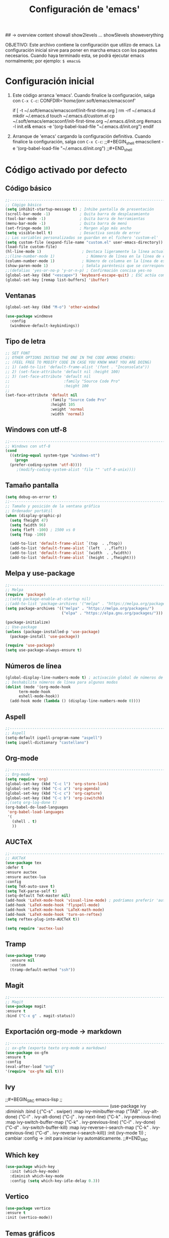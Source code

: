 #+TITLE: Configuración de 'emacs'
#+AUTHOR José Antonio Navarro Ramón
#+EMAIL janr-devel@gmail.com
#+STARTUP: content
## -> overview content showall show2levels ... show5levels showeverything

OBJETIVO:
Este archivo contiene la configuración que utilizo de emacs.
La configuración inicial sirve para poner en marcha emacs con los paquetes
necesarios.
Cuando haya terminado esta, se podrá ejecutar emacs normalmente; por ejemplo:
~$ emacs&~

* Configuración inicial
  1) Este código arranca 'emacs'.
     Cuando finalice la configuración, salga con =C-x C-c=:
     CONFDIR='/home/janr/.soft/emacs/emacsconf'
     #+BEGIN_shell
     if [ -t ~/.soft/emacs/emacsconf/init-first-time.org ]
          rm -rf ~/.emacs.d
	  mkdir ~/.emacs.d
	  touch ~/.emacs.d/custom.el
	  cp ~/.soft/emacs/emacsconf/init-first-time.org ~/.emacs.d/init.org
	  #emacs -l init.el&
	  emacs -e '(org-babel-load-file "~/.emacs.d/init.org")
     endif
     #+END_shell
  2) Arranque de 'emacs' cargando la configuración definitiva.
     Cuando finalice la configuración, salga con =C-x C-c=:
     ;;#+BEGIN_shell
     emacsclient -e '(org-babel-load-file "~/.emacs.d/init.org")
     ;;#+END_shell
     

* Código activado por defecto
** Código básico
#+BEGIN_SRC emacs-lisp
  ;;-----------------------------------------------------------------------
  ;; Cógigo básico
  (setq inhibit-startup-message t) ; Inhibe pantalla de presentación
  (scroll-bar-mode -1)             ; Quita barra de desplazamiento
  (tool-bar-mode -1)               ; Quita barra de herramientas
  (menu-bar-mode -1)               ; Quita barra de menú
  (set-fringe-mode 10)             ; Margen algo más ancho
  (setq visible-bell t)            ; Desactiva sonido de error
  ;; Las variables personalizadas se guardan en el fichero 'custom-el'
  (setq custom-file (expand-file-name "custom.el" user-emacs-directory))
  (load-file custom-file)
  (hl-line-mode 1)                  ; Destaca ligeramente la línea actual
  ;;(line-number-mode 1)              ; Númmero de línea en la línea de estado
  (column-number-mode 1)            ; Número de columna en la línea de estado
  (show-paren-mode 1)               ; Señala paréntesis que se corresponden
  ;;(defalias 'yes-or-no-p 'y-or-n-p) ; Confirmación concisa yes-no
  (global-set-key (kbd "<escape>") 'keyboard-escape-quit) ; ESC actúa como C-g
  (global-set-key [remap list-buffers] 'ibuffer)
#+END_SRC

** Ventanas
  #+BEGIN_SRC  emacs-lisp
    (global-set-key (kbd "M-o") 'other-window)

    (use-package windmove
      :config
      (windmove-default-keybindings))
  #+END_SRC

** Tipo de letra
#+BEGIN_SRC emacs-lisp
  ;; SET FONT
  ;; OTHER OPTIONS INSTEAD THE ONE IN THE CODE AMONG OTHERS:
  ;; (FEEL FREE TO MODIFY CODE IN CASE YOU KNOW WHAT YOU ARE DOING)
  ;; 1) (add-to-list 'default-frame-alist '(font . "Inconsolata"))
  ;; 2) (set-face-attribute 'default nil :height 100)
  ;; 3) (set-face-attribute 'default nil
  ;;                        :family "Source Code Pro"
  ;;                        :height 100
  ;;
  (set-face-attribute 'default nil
                      :family "Source Code Pro"
                      :height 105
                      :weight 'normal
                      :width 'normal)
#+END_SRC

** Windows con utf-8
#+BEGIN_SRC emacs-lisp
  ;;-----------------------------------------------------------------------
  ;; Windows con utf-8
  (cond
    ((string-equal system-type "windows-nt")
      (progn
	(prefer-coding-system 'utf-8))))
	   ;(modify-coding-system-alist 'file "" 'utf-8-unix))))
#+END_SRC

** Tamaño pantalla
#+BEGIN_SRC emacs-lisp
  (setq debug-on-error t)
  ;;-----------------------------------------------------------------------
  ;; Tamaño y posición de la ventana gráfica
  ;; Ordenador portátil
  (when (display-graphic-p)
    (setq fheight 47)
    (setq fwidth 96)
    (setq fleft -100) ; 1500 vs 0
    (setq ftop -100)

    (add-to-list 'default-frame-alist `(top  . ,ftop))
    (add-to-list 'default-frame-alist `(left  . ,fleft))
    (add-to-list 'default-frame-alist `(width  . ,fwidth))
    (add-to-list 'default-frame-alist `(height . ,fheight)))
#+END_SRC

** Melpa y use-package
#+BEGIN_SRC emacs-lisp
  ;;-----------------------------------------------------------------------
  ;; Melpa
  (require 'package)
  ;;(setq package-enable-at-startup nil)
  ;;(add-to-list 'package-archives '("melpa" . "https://melpa.org/packages/"))
  (setq package-archives '(("melpa" . "https://melpa.org/packages/")
                           ("elpa" . "https://elpa.gnu.org/packages/")))

  (package-initialize)
  ;; Use-package
  (unless (package-installed-p 'use-package)
    (package-install 'use-package))

  (require 'use-package)
  (setq use-package-always-ensure t)
#+END_SRC

** Números de línea
#+BEGIN_SRC emacs-lisp
  (global-display-line-numbers-mode t) ; activación global de números de línea
  ;; Deshabilita números de línea para algunos modos
  (dolist (mode '(org-mode-hook
		term-mode-hook
		eshell-mode-hook))
    (add-hook mode (lambda () (display-line-numbers-mode 0))))
#+END_SRC

** Aspell
#+BEGIN_SRC emacs-lisp
  ;;-----------------------------------------------------------------------
  ;; Aspell
  (setq-default ispell-program-name "aspell")
  (setq ispell-dictionary "castellano")
#+END_SRC

** Org-mode
#+BEGIN_SRC emacs-lisp
  ;;-----------------------------------------------------------------------
  ;; Org-mode
  (setq require 'org)
  (global-set-key (kbd "C-c l") 'org-store-link)
  (global-set-key (kbd "C-c a") 'org-agenda)
  (global-set-key (kbd "C-c c") 'org-capture)
  (global-set-key (kbd "C-c b") 'org-iswitchb)
  ;;(setq org-log-done t)
  (org-babel-do-load-languages
   'org-babel-load-languages
   '(
     (shell . t)
     ))
#+END_SRC

** AUCTeX
#+BEGIN_SRC emacs-lisp
  ;;-----------------------------------------------------------------------
  ;; AUCTeX
  (use-package tex
  :defer t
  :ensure auctex
  :ensure auctex-lua
  :config
  (setq TeX-auto-save t)
  (setq TeX-parse-self t)
  (setq-default TeX-master nil)
  (add-hook 'LaTeX-mode-hook 'visual-line-mode) ; podríamos preferir 'auto-fill-mode
  (add-hook 'LaTeX-mode-hook 'flyspell-mode)
  (add-hook 'LaTeX-mode-hook 'LaTeX-math-mode)
  (add-hook 'LaTeX-mode-hook 'turn-on-reftex)
  (setq reftex-plug-into-AUCTeX t))

  (setq require 'auctex-lua)
#+END_SRC

** Tramp
#+BEGIN_SRC emacs-lisp
(use-package tramp
  :ensure nil
  :custom
  (tramp-default-method "ssh"))
#+END_SRC
  
** Magit
#+BEGIN_SRC emacs-lisp
  ;;-----------------------------------------------------------------------
  ;; Magit
  (use-package magit
  :ensure t
  :bind ("C-x g" . magit-status))
#+END_SRC

** Exportación org-mode -> markdown
#+BEGIN_SRC emacs-lisp
  ;;-----------------------------------------------------------------------
  ;; ox-gfm (exporta texto org-mode a markdown)
  (use-package ox-gfm
  :ensure t
  :config
  (eval-after-load "org"
  '(require 'ox-gfm nil t)))
#+END_SRC

** Ivy
;;#+BEGIN_SRC emacs-lisp
  ;;-----------------------------------------------------------------------
  (use-package ivy
    :diminish
    :bind (;("C-s" . swiper)
	   :map ivy-minibuffer-map
	   ("TAB" . ivy-alt-done)
	   ("C-l" . ivy-alt-done)
	   ("C-j" . ivy-next-line)
	   ("C-k" . ivy-previous-line)
	   :map ivy-switch-buffer-map
	   ("C-k" . ivy-previous-line)
	   ("C-l" . ivy-done)
	   ("C-d" . ivy-switch-buffer-kill)
	   :map ivy-reverse-i-search-map
	   ("C-k" . ivy-previous-line)
	   ("C-d" . ivy-reverse-i-search-kill))
    :init (ivy-mode 1)) ; cambiar :config -> :init para iniciar ivy automáticamente.
;;#+END_SRC

** Which key
#+BEGIN_SRC emacs-lisp
  (use-package which-key
    :init (which-key-mode)
    :diminish which-key-mode
    :config (setq which-key-idle-delay 0.3))
#+END_SRC

** Vertico
#+BEGIN_SRC emacs-lisp
  (use-package vertico
  :ensure t
  :init (vertico-mode))
#+END_SRC

** Temas gráficos
   Elegir entre los temas: modus-themes / ef-themes
*** modus-themes
;;#+BEGIN_SRC emacs-lisp
  ;;-----------------------------------------------------------------------
  ;; Tema gráfico: modus-themes
  (use-package modus-themes
    :ensure t
    :config
    ;; Always reload the theme for changes to take effect!
    ;; Add all your customizations prior to loading the theme
    (setq modus-themes-custom-autoreload nil
	  modus-themes-to-toggle '(modus-vivendi modus-operandi-tinted)
	  modus-themes-mixed-fonts t
	  modus-themes-variable-pitch-ui nil
	  modus-themes-italic-constructs t
	  modus-themes-bold-constructs nil
	  modus-themes-completions '((t . (extrabold)))
	  modus-themes-prompts nil
	  modus-themes-headings
	  '((agenda-structure . (variable-pitch light 2.2))
	    (agenda-date . (variable-pitch regular 1.3))
	    (t . (regular 1.15))))

    (setq modus-themes-common-palette-overrides
	  '((cursor magenta-cooler)
	    ;; Make the fringe invisible.
	    (fringe unspecified)
	    ;; Make line numbers less intense and add a shade of cyan
	    ;; for the current line number.
	    (fg-line-number-inactive "gray50")
	    (fg-line-number-active cyan-cooler)
	    (bg-line-number-inactive unspecified)
	    (bg-line-number-active unspecified)
	    ;; Make the current line of `hl-line-mode' a fine shade of
	    ;; gray (though also see my `lin' package).
	    (bg-hl-line bg-dim)
	    ;; Make the region have a cyan-green background with no
	    ;; specific foreground (use foreground of underlying text).
	    ;; "bg-sage" refers to Salvia officinalis, else the common
	    ;; sage.
	    (bg-region bg-sage)
	    (fg-region unspecified)
	    ;; Make matching parentheses a shade of magenta.  It
	    ;; complements the region nicely.
	    (bg-paren-match bg-magenta-intense)
	    ;; Make email citations faint and neutral, reducing the
	    ;; default four colors to two; make mail headers cyan-blue.
	    (mail-cite-0 fg-dim)
	    (mail-cite-1 blue-faint)
	    (mail-cite-2 fg-dim)
	    (mail-cite-3 blue-faint)
	    (mail-part cyan-warmer)
	    (mail-recipient blue-warmer)
	    (mail-subject magenta-cooler)
	    (mail-other cyan-warmer)
	    ;; Change dates to a set of more subtle combinations.
	    (date-deadline magenta-cooler)
	    (date-scheduled magenta)
	    (date-weekday fg-main)
	    (date-event fg-dim)
	    (date-now blue-faint)
	    ;; Make tags (Org) less colorful and tables look the same as
	    ;; the default foreground.
	    (prose-done cyan-cooler)
	    (prose-tag fg-dim)
	    (prose-table fg-main)
	    ;; Make headings less colorful (though I never use deeply
	    ;; nested headings).
	    (fg-heading-2 blue-faint)
	    (fg-heading-3 magenta-faint)
	    (fg-heading-4 blue-faint)
	    (fg-heading-5 magenta-faint)
	    (fg-heading-6 blue-faint)
	    (fg-heading-7 magenta-faint)
	    (fg-heading-8 blue-faint)
	    ;; Make the active mode line a fine shade of lavender
	    ;; (purple) and tone down the gray of the inactive mode
	    ;; lines.
	    (bg-mode-line-active bg-lavender)
	    (border-mode-line-active bg-lavender)

	    (bg-mode-line-inactive bg-dim)
	    (border-mode-line-inactive bg-inactive)
	    ;; Make the prompts a shade of magenta, to fit in nicely with
	    ;; the overall blue-cyan-purple style of the other overrides.
	    ;; Add a nuanced background as well.
	    (bg-prompt bg-magenta-nuanced)
	    (fg-prompt magenta-cooler)
	    ;; Tweak some more constructs for stylistic constistency.
	    (name blue-warmer)
	    (identifier magenta-faint)
	    (keybind magenta-cooler)
	    (accent-0 magenta-cooler)
	    (accent-1 cyan-cooler)
	    (accent-2 blue-warmer)
	    (accent-3 red-cooler)))

   ;; Make the active mode line have a pseudo 3D effect (this assumes
   ;; you are using the default mode line and not an extra package).
   (custom-set-faces
    '(mode-line ((t :box (:style released-button)))))

   (load-theme 'modus-vivendi :no-confirm)
   (define-key global-map (kbd "<f5>") #'modus-themes-toggle))
  ;;-----------------------------------------------------------------------
;;#+END_SRC

*** ef-themes
#+BEGIN_SRC emacs-lisp
  ;;-----------------------------------------------------------------------
  ;; TEMA GRÁFICO: ef-themes
  (use-package ef-themes
    :ensure t
    :config
    ;; Always reload the theme for changes to take effect!
    ;; Add all your customizations prior to loading the theme
    ;; Make customisations that affect Emacs faces BEFORE loading a theme
    ;; (any change needs a theme re-load to take effect).
    (require 'ef-themes)

    ;; If you like two specific themes and want to switch between them, you
    ;; can specify them in `ef-themes-to-toggle' and then invoke the command
    ;; `ef-themes-toggle'.  All the themes are included in the variable
    ;; `ef-themes-collection'.
    (setq ef-themes-to-toggle '(ef-summer ef-winter))

    (setq ef-themes-headings
	  '((1 light variable-pitch 1.5)
	    (2 regular 1.3)
	    (3 1.1)
	    (agenda-date 1.3)
	    (agenda-structure variable-pitch light 1.8)
	    (t variable-pitch)))

    ;; They are nil by default...
    (setq ef-themes-mixed-fonts t
	  ef-themes-variable-pitch-ui t)

    ;; Read the doc string or manual for this one.  The symbols can be
    ;; combined in any order.
    (setq ef-themes-region '(intense no-extend neutral))

    ;; Disable all other themes to avoid awkward blending:
    (mapc #'disable-theme custom-enabled-themes)

    ;; Load the theme of choice:
    (load-theme 'ef-summer :no-confirm))
#+END_SRC

* Código opcional
** Lisp

*** Lisp completo: sbcl,  ccl, ecl
#+BEGIN_SRC emacs-lisp
    ;;-----------------------------------------------------------------------
    ;; Lisp
    ;;
    ;; M-x slime -> abre la primera implementación lisp de la lista
    ;; M-- M-x slime -> permite elegir una implementación lisp.
    ;;
    ;; Discrimina entre 'windows' y 
    (cond
      ((string-equal system-type "windows-nt")
       (load (expand-file-name "c:/users/kmol/quicklisp/slime-helper.el")))
      ((string-equal system-type "gnu/linux")
       (load (expand-file-name "~/quicklisp/slime-helper.el"))))
    ;; Utiliza 'sbcl' por defecto
    (setq inferior-lisp-program "sbcl")
    ;; Permite elegir una implementación de lisp: 'sbcl', 'ccl' y 'ecl'
    (setq slime-lisp-implementations
	  '((sbcl ("/usr/bin/sbcl") :coding-system utf-8-unix)
	    (ccl ("~/.soft/prog/lisp/clozure/ccl-dev/lx86cl64"))
	    (ecl ("/usr/bin/ecl"))))
#+END_SRC


